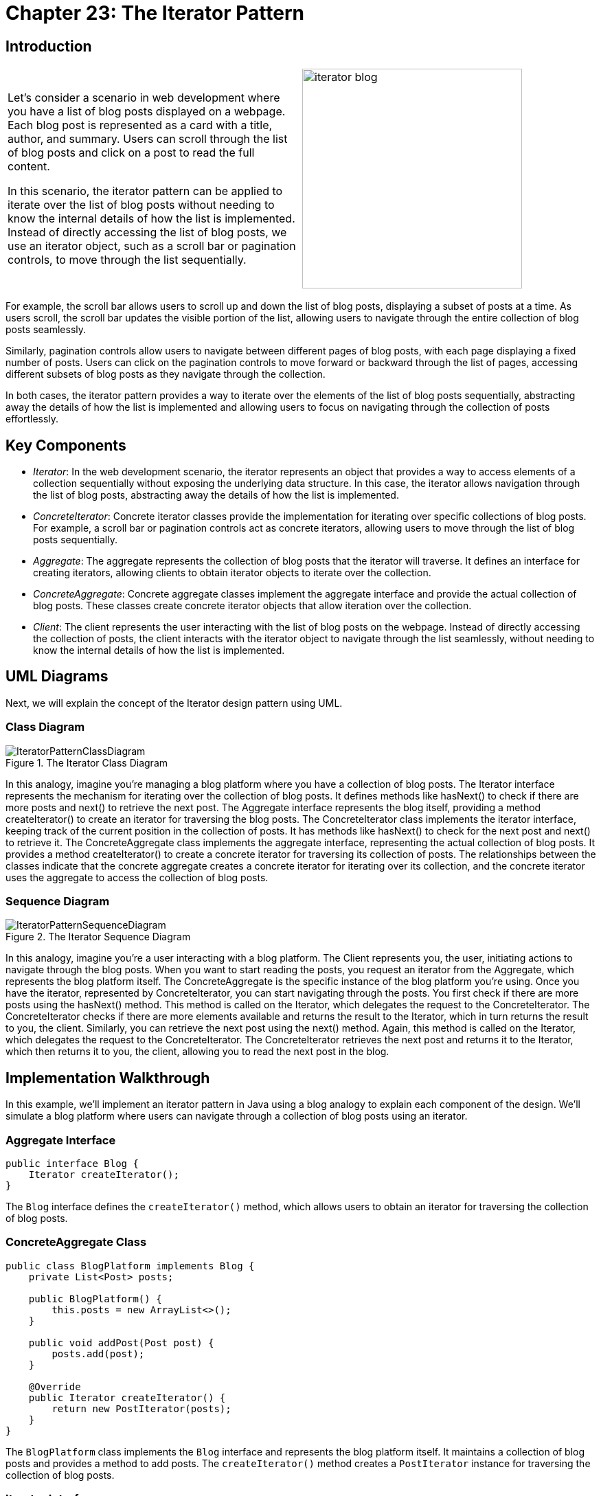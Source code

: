 
= Chapter 23: The Iterator Pattern

:imagesdir: ../images/ch23_Iterator

== Introduction

[cols="2", frame="none", grid="none"]
|===
| Let's consider a scenario in web development where you have a list of blog posts displayed on a webpage. Each blog post is represented as a card with a title, author, and summary. Users can scroll through the list of blog posts and click on a post to read the full content.

In this scenario, the iterator pattern can be applied to iterate over the list of blog posts without needing to know the internal details of how the list is implemented. Instead of directly accessing the list of blog posts, we use an iterator object, such as a scroll bar or pagination controls, to move through the list sequentially.
|image:iterator_blog.jpg[width=320, scale=50%]
|===

For example, the scroll bar allows users to scroll up and down the list of blog posts, displaying a subset of posts at a time. As users scroll, the scroll bar updates the visible portion of the list, allowing users to navigate through the entire collection of blog posts seamlessly.

Similarly, pagination controls allow users to navigate between different pages of blog posts, with each page displaying a fixed number of posts. Users can click on the pagination controls to move forward or backward through the list of pages, accessing different subsets of blog posts as they navigate through the collection.

In both cases, the iterator pattern provides a way to iterate over the elements of the list of blog posts sequentially, abstracting away the details of how the list is implemented and allowing users to focus on navigating through the collection of posts effortlessly.

== Key Components
- _Iterator_: In the web development scenario, the iterator represents an object that provides a way to access elements of a collection sequentially without exposing the underlying data structure. In this case, the iterator allows navigation through the list of blog posts, abstracting away the details of how the list is implemented.
- _ConcreteIterator_: Concrete iterator classes provide the implementation for iterating over specific collections of blog posts. For example, a scroll bar or pagination controls act as concrete iterators, allowing users to move through the list of blog posts sequentially.
- _Aggregate_: The aggregate represents the collection of blog posts that the iterator will traverse. It defines an interface for creating iterators, allowing clients to obtain iterator objects to iterate over the collection.
- _ConcreteAggregate_: Concrete aggregate classes implement the aggregate interface and provide the actual collection of blog posts. These classes create concrete iterator objects that allow iteration over the collection.
- _Client_: The client represents the user interacting with the list of blog posts on the webpage. Instead of directly accessing the collection of posts, the client interacts with the iterator object to navigate through the list seamlessly, without needing to know the internal details of how the list is implemented.

== UML Diagrams 
Next, we will explain the concept of the Iterator design pattern using UML.

=== Class Diagram
image::IteratorPatternClassDiagram.png[title="The Iterator Class Diagram"]
In this analogy, imagine you're managing a blog platform where you have a collection of blog posts. The Iterator interface represents the mechanism for iterating over the collection of blog posts. It defines methods like hasNext() to check if there are more posts and next() to retrieve the next post. The Aggregate interface represents the blog itself, providing a method createIterator() to create an iterator for traversing the blog posts. The ConcreteIterator class implements the iterator interface, keeping track of the current position in the collection of posts. It has methods like hasNext() to check for the next post and next() to retrieve it. The ConcreteAggregate class implements the aggregate interface, representing the actual collection of blog posts. It provides a method createIterator() to create a concrete iterator for traversing its collection of posts. The relationships between the classes indicate that the concrete aggregate creates a concrete iterator for iterating over its collection, and the concrete iterator uses the aggregate to access the collection of blog posts.

=== Sequence Diagram
image::IteratorPatternSequenceDiagram.png[title="The Iterator Sequence Diagram"]
In this analogy, imagine you're a user interacting with a blog platform. The Client represents you, the user, initiating actions to navigate through the blog posts. When you want to start reading the posts, you request an iterator from the Aggregate, which represents the blog platform itself. The ConcreteAggregate is the specific instance of the blog platform you're using. Once you have the iterator, represented by ConcreteIterator, you can start navigating through the posts. You first check if there are more posts using the hasNext() method. This method is called on the Iterator, which delegates the request to the ConcreteIterator. The ConcreteIterator checks if there are more elements available and returns the result to the Iterator, which in turn returns the result to you, the client. Similarly, you can retrieve the next post using the next() method. Again, this method is called on the Iterator, which delegates the request to the ConcreteIterator. The ConcreteIterator retrieves the next post and returns it to the Iterator, which then returns it to you, the client, allowing you to read the next post in the blog.

== Implementation Walkthrough

In this example, we'll implement an iterator pattern in Java using a blog analogy to explain each component of the design. We'll simulate a blog platform where users can navigate through a collection of blog posts using an iterator.

=== Aggregate Interface
[source,java]
----
public interface Blog {
    Iterator createIterator();
}
----

The `Blog` interface defines the `createIterator()` method, which allows users to obtain an iterator for traversing the collection of blog posts.

=== ConcreteAggregate Class
[source,java]
----
public class BlogPlatform implements Blog {
    private List<Post> posts;

    public BlogPlatform() {
        this.posts = new ArrayList<>();
    }

    public void addPost(Post post) {
        posts.add(post);
    }

    @Override
    public Iterator createIterator() {
        return new PostIterator(posts);
    }
}
----

The `BlogPlatform` class implements the `Blog` interface and represents the blog platform itself. It maintains a collection of blog posts and provides a method to add posts. The `createIterator()` method creates a `PostIterator` instance for traversing the collection of blog posts.

=== Iterator Interface
[source,java]
----
public interface Iterator {
    boolean hasNext();
    Post next();
}
----

The `Iterator` interface defines methods for iterating over the collection of blog posts. It includes `hasNext()` to check if there are more posts and `next()` to retrieve the next post.

=== ConcreteIterator Class
[source,java]
----
public class PostIterator implements Iterator {
    private List<Post> posts;
    private int position;

    public PostIterator(List<Post> posts) {
        this.posts = posts;
        this.position = 0;
    }

    @Override
    public boolean hasNext() {
        return position < posts.size();
    }

    @Override
    public Post next() {
        if (!hasNext()) {
            throw new NoSuchElementException("No more posts available");
        }
        Post post = posts.get(position);
        position++;
        return post;
    }
}
----

The `PostIterator` class implements the `Iterator` interface and provides functionality for iterating over the collection of blog posts. It maintains a reference to the list of posts and keeps track of the current position in the list.

=== Client Class
[source,java]
----
public class User {
    public static void main(String[] args) {
        Blog blog = new BlogPlatform();
        blog.addPost(new Post("Title 1", "Author 1", "Summary 1"));
        blog.addPost(new Post("Title 2", "Author 2", "Summary 2"));

        Iterator iterator = blog.createIterator();
        while (iterator.hasNext()) {
            Post post = iterator.next();
            System.out.println(post.getTitle());
            System.out.println(post.getAuthor());
            System.out.println(post.getSummary());
        }
    }
}
----

The `User` class represents a user interacting with the blog platform. It creates a `BlogPlatform` instance, adds posts to it, and obtains an iterator to traverse the collection of blog posts. It then iterates through the posts using the iterator, printing out details of each post.

== Design Considerations

When implementing the iterator pattern, several design considerations should be taken into account:

- **Abstraction**: It's essential to abstract away the details of the collection being iterated over. This abstraction allows users of the iterator to focus on navigating through the collection without needing to understand its internal implementation.
- **Separation of Concerns**: The iterator pattern separates the responsibility of iteration from the collection itself. This separation ensures that changes to the iteration logic do not affect the collection's structure, promoting a more modular and maintainable design.
- **Flexibility**: The pattern should support various types of collections and iteration strategies. It should be adaptable to different scenarios and allow for easy extension and customization as requirements evolve.
- **Performance**: Considerations should be made for the performance of iteration operations, especially for large collections. Efficient algorithms and data structures should be employed to minimize the overhead of iteration and ensure optimal performance.
- **Documentation and Usability**: Clear documentation and intuitive interfaces are essential for users of the iterator pattern. Users should be able to understand how to use the iterator effectively and efficiently navigate through the collection without ambiguity.


== Conclusion

In conclusion, the iterator pattern provides a powerful and flexible solution for navigating through collections of objects in a seamless and efficient manner. By abstracting away the details of collection traversal and separating concerns between the collection and the iteration logic, the pattern promotes modularity, flexibility, and maintainability in software design. With clear interfaces and intuitive implementations, the iterator pattern enables developers to iterate over diverse collections with ease, adapting to changing requirements and evolving data structures. Overall, the iterator pattern enhances the usability and performance of software systems by providing a standardized approach to iteration, making it an invaluable tool in the toolkit of every software engineer.

